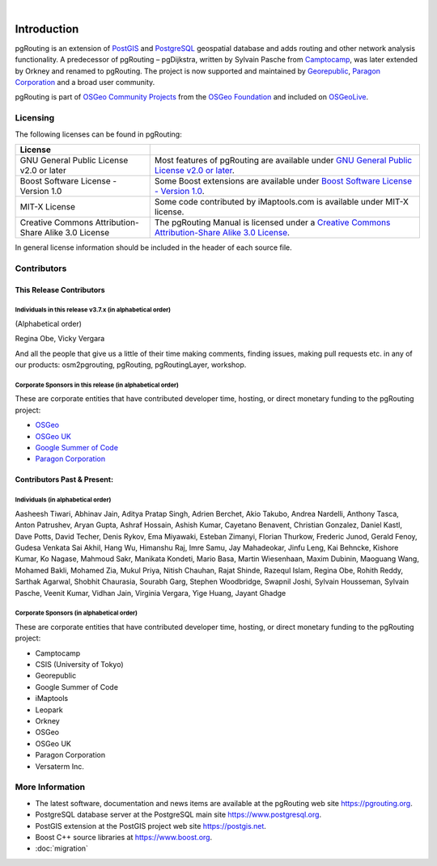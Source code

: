 ..
   ****************************************************************************
    pgRouting Manual
    Copyright(c) pgRouting Contributors

    This documentation is licensed under a Creative Commons Attribution-Share
    Alike 3.0 License: https://creativecommons.org/licenses/by-sa/3.0/
   ****************************************************************************

|


Introduction
===============================================================================

pgRouting is an extension of `PostGIS <https://postgis.net>`__ and `PostgreSQL
<https://www.postgresql.org>`__ geospatial database and adds routing and other
network analysis functionality. A predecessor of pgRouting – pgDijkstra, written
by Sylvain Pasche from `Camptocamp <https://camptocamp.com>`__, was later
extended by Orkney and renamed to pgRouting. The project is
now supported and maintained by `Georepublic <https://georepublic.info>`__,
`Paragon Corporation <https://www.paragoncorporation.com/>`__ and a broad user
community.

pgRouting is part of `OSGeo Community Projects
<https://wiki.osgeo.org/wiki/OSGeo_Community_Projects>`__ from the `OSGeo
Foundation <https://www.osgeo.org>`__ and included on `OSGeoLive
<http://live.osgeo.org/>`__.


.. _license:

Licensing
-------------------------------------------------------------------------------

The following licenses can be found in pgRouting:

.. list-table::
   :widths: 250 500

   * - **License**
     -
   * - GNU General Public License v2.0 or later
     - Most features of pgRouting are available under `GNU General Public
       License v2.0 or later
       <https://spdx.org/licenses/GPL-2.0-or-later.html>`_.
   * - Boost Software License - Version 1.0
     - Some Boost extensions are available under `Boost Software License -
       Version 1.0 <https://www.boost.org/LICENSE_1_0.txt>`_.
   * - MIT-X License
     - Some code contributed by iMaptools.com is available under MIT-X license.
   * - Creative Commons Attribution-Share Alike 3.0 License
     - The pgRouting Manual is licensed under a `Creative Commons
       Attribution-Share Alike 3.0 License
       <https://creativecommons.org/licenses/by-sa/3.0/>`_.

In general license information should be included in the header of each source
file.

Contributors
-------------------------------------------------------------------------------

This Release Contributors
+++++++++++++++++++++++++++++++++++++++++++++++++++++++++++++++++++++++++++++++

Individuals in this release v3.7.x (in alphabetical order)
^^^^^^^^^^^^^^^^^^^^^^^^^^^^^^^^^^^^^^^^^^^^^^^^^^^^^^^^^^^^^^^^^^^^^^^^^^^^^^^

(Alphabetical order)

Regina Obe,
Vicky Vergara


And all the people that give us a little of their time making comments, finding
issues, making pull requests etc. in any of our products: osm2pgrouting,
pgRouting, pgRoutingLayer, workshop.


Corporate Sponsors in this release (in alphabetical order)
^^^^^^^^^^^^^^^^^^^^^^^^^^^^^^^^^^^^^^^^^^^^^^^^^^^^^^^^^^^^^^^^^^^^^^^^^^^^^^^

These are corporate entities that have contributed developer time, hosting, or
direct monetary funding to the pgRouting project:

- `OSGeo <https://www.osgeo.org>`__
- `OSGeo UK <https://uk.osgeo.org>`__
- `Google Summer of Code <https://summerofcode.withgoogle.com>`__
- `Paragon Corporation <https://www.paragoncorporation.com/>`__

Contributors Past & Present:
+++++++++++++++++++++++++++++++++++++++++++++++++++++++++++++++++++++++++++++++

Individuals (in alphabetical order)
^^^^^^^^^^^^^^^^^^^^^^^^^^^^^^^^^^^^^^^^^^^^^^^^^^^^^^^^^^^^^^^^^^^^^^^^^^^^^^^

Aasheesh Tiwari,
Abhinav Jain,
Aditya Pratap Singh,
Adrien Berchet,
Akio Takubo,
Andrea Nardelli,
Anthony Tasca,
Anton Patrushev,
Aryan Gupta,
Ashraf Hossain,
Ashish Kumar,
Cayetano Benavent,
Christian Gonzalez,
Daniel Kastl,
Dave Potts,
David Techer,
Denis Rykov,
Ema Miyawaki,
Esteban Zimanyi,
Florian Thurkow,
Frederic Junod,
Gerald Fenoy,
Gudesa Venkata Sai Akhil,
Hang Wu,
Himanshu Raj,
Imre Samu,
Jay Mahadeokar,
Jinfu Leng,
Kai Behncke,
Kishore Kumar,
Ko Nagase,
Mahmoud Sakr,
Manikata Kondeti,
Mario Basa,
Martin Wiesenhaan,
Maxim Dubinin,
Maoguang Wang,
Mohamed Bakli,
Mohamed Zia,
Mukul Priya,
Nitish Chauhan,
Rajat Shinde,
Razequl Islam,
Regina Obe,
Rohith Reddy,
Sarthak Agarwal,
Shobhit Chaurasia,
Sourabh Garg,
Stephen Woodbridge,
Swapnil Joshi,
Sylvain Housseman,
Sylvain Pasche,
Veenit Kumar,
Vidhan Jain,
Virginia Vergara,
Yige Huang,
Jayant Ghadge

Corporate Sponsors (in alphabetical order)
^^^^^^^^^^^^^^^^^^^^^^^^^^^^^^^^^^^^^^^^^^^^^^^^^^^^^^^^^^^^^^^^^^^^^^^^^^^^^^^

These are corporate entities that have contributed developer time, hosting, or
direct monetary funding to the pgRouting project:

- Camptocamp
- CSIS (University of Tokyo)
- Georepublic
- Google Summer of Code
- iMaptools
- Leopark
- Orkney
- OSGeo
- OSGeo UK
- Paragon Corporation
- Versaterm Inc.


More Information
-------------------------------------------------------------------------------

* The latest software, documentation and news items are available at the
  pgRouting web site https://pgrouting.org.
* PostgreSQL database server at the PostgreSQL main site
  https://www.postgresql.org.
* PostGIS extension at the PostGIS project web site https://postgis.net.
* Boost C++ source libraries at https://www.boost.org.
* :doc:`migration`
